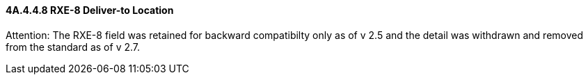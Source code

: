 ==== 4A.4.4.8 RXE-8 Deliver-to Location

Attention: The RXE-8 field was retained for backward compatibilty only as of v 2.5 and the detail was withdrawn and removed from the standard as of v 2.7.

